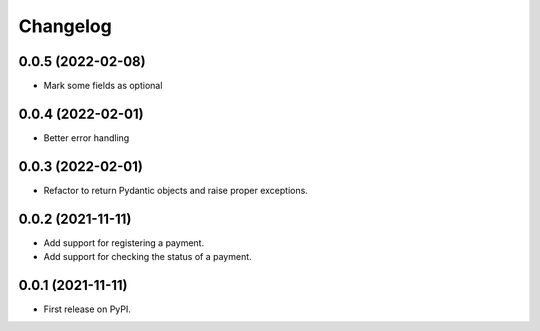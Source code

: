 
Changelog
=========
0.0.5 (2022-02-08)
------------------
* Mark some fields as optional

0.0.4 (2022-02-01)
------------------
* Better error handling

0.0.3 (2022-02-01)
------------------
* Refactor to return Pydantic objects and raise proper exceptions.

0.0.2 (2021-11-11)
------------------
* Add support for registering a payment.
* Add support for checking the status of a payment.

0.0.1 (2021-11-11)
------------------

* First release on PyPI.
